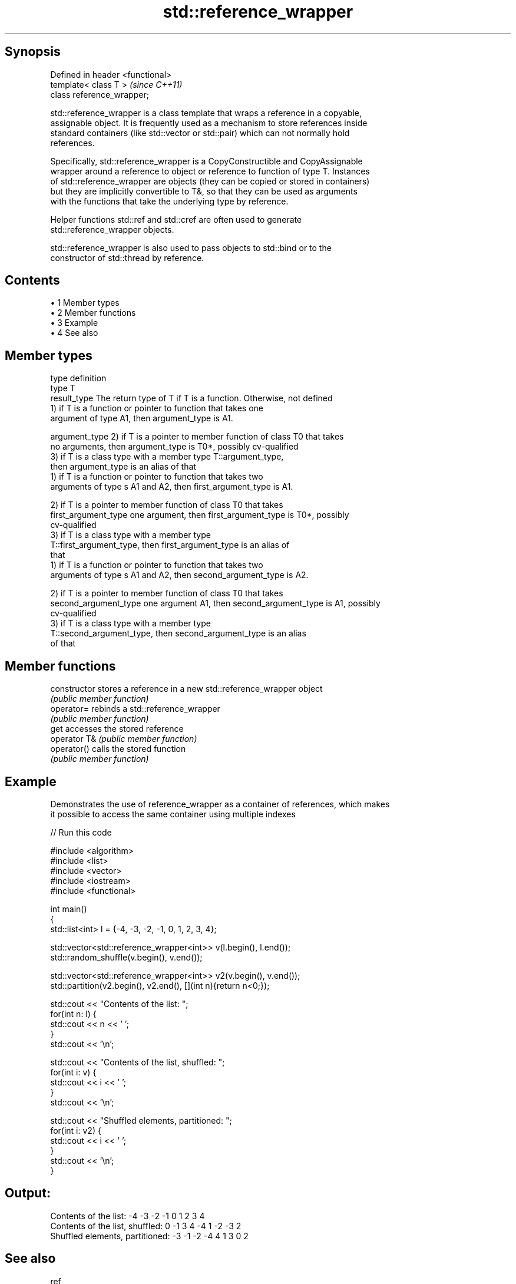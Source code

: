 .TH std::reference_wrapper 3 "Apr 19 2014" "1.0.0" "C++ Standard Libary"
.SH Synopsis
   Defined in header <functional>
   template< class T >             \fI(since C++11)\fP
   class reference_wrapper;

   std::reference_wrapper is a class template that wraps a reference in a copyable,
   assignable object. It is frequently used as a mechanism to store references inside
   standard containers (like std::vector or std::pair) which can not normally hold
   references.

   Specifically, std::reference_wrapper is a CopyConstructible and CopyAssignable
   wrapper around a reference to object or reference to function of type T. Instances
   of std::reference_wrapper are objects (they can be copied or stored in containers)
   but they are implicitly convertible to T&, so that they can be used as arguments
   with the functions that take the underlying type by reference.

   Helper functions std::ref and std::cref are often used to generate
   std::reference_wrapper objects.

   std::reference_wrapper is also used to pass objects to std::bind or to the
   constructor of std::thread by reference.

.SH Contents

     • 1 Member types
     • 2 Member functions
     • 3 Example
     • 4 See also

.SH Member types

   type                 definition
   type                 T
   result_type          The return type of T if T is a function. Otherwise, not defined
                        1) if T is a function or pointer to function that takes one
                        argument of type A1, then argument_type is A1.

   argument_type        2) if T is a pointer to member function of class T0 that takes
                        no arguments, then argument_type is T0*, possibly cv-qualified
                        3) if T is a class type with a member type T::argument_type,
                        then argument_type is an alias of that
                        1) if T is a function or pointer to function that takes two
                        arguments of type s A1 and A2, then first_argument_type is A1.

                        2) if T is a pointer to member function of class T0 that takes
   first_argument_type  one argument, then first_argument_type is T0*, possibly
                        cv-qualified
                        3) if T is a class type with a member type
                        T::first_argument_type, then first_argument_type is an alias of
                        that
                        1) if T is a function or pointer to function that takes two
                        arguments of type s A1 and A2, then second_argument_type is A2.

                        2) if T is a pointer to member function of class T0 that takes
   second_argument_type one argument A1, then second_argument_type is A1, possibly
                        cv-qualified
                        3) if T is a class type with a member type
                        T::second_argument_type, then second_argument_type is an alias
                        of that

.SH Member functions

   constructor   stores a reference in a new std::reference_wrapper object
                 \fI(public member function)\fP
   operator=     rebinds a std::reference_wrapper
                 \fI(public member function)\fP
   get           accesses the stored reference
   operator T&   \fI(public member function)\fP
   operator()    calls the stored function
                 \fI(public member function)\fP

.SH Example

   Demonstrates the use of reference_wrapper as a container of references, which makes
   it possible to access the same container using multiple indexes

   
// Run this code

 #include <algorithm>
 #include <list>
 #include <vector>
 #include <iostream>
 #include <functional>

 int main()
 {
     std::list<int> l = {-4, -3, -2, -1, 0, 1, 2, 3, 4};

     std::vector<std::reference_wrapper<int>> v(l.begin(), l.end());
     std::random_shuffle(v.begin(), v.end());

     std::vector<std::reference_wrapper<int>> v2(v.begin(), v.end());
     std::partition(v2.begin(), v2.end(), [](int n){return n<0;});

     std::cout << "Contents of the list: ";
     for(int n: l) {
         std::cout << n << ' ';
     }
     std::cout << '\\n';

     std::cout << "Contents of the list, shuffled: ";
     for(int i: v) {
         std::cout << i << ' ';
     }
     std::cout << '\\n';

     std::cout << "Shuffled elements, partitioned: ";
     for(int i: v2) {
         std::cout << i << ' ';
     }
     std::cout << '\\n';
 }

.SH Output:

 Contents of the list: -4 -3 -2 -1 0 1 2 3 4
 Contents of the list, shuffled: 0 -1 3 4 -4 1 -2 -3 2
 Shuffled elements, partitioned: -3 -1 -2 -4 4 1 3 0 2

.SH See also

   ref
   cref    creates a std::reference_wrapper with a type deduced from its argument
   \fI(C++11)\fP \fI(function template)\fP
   \fI(C++11)\fP
   bind    binds one or more arguments to a function object
   \fI(C++11)\fP \fI(function template)\fP
